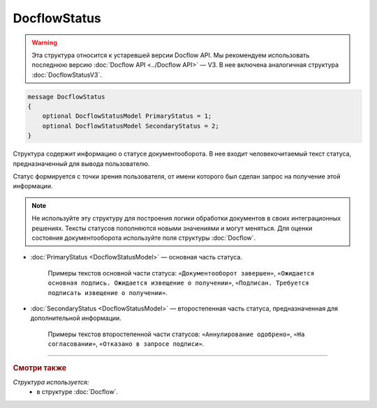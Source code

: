 DocflowStatus
=============

.. warning::
	Эта структура относится к устаревшей версии Docflow API. Мы рекомендуем использовать последнюю версию :doc:`Docflow API <../Docflow API>` — V3. В нее включена аналогичная структура :doc:`DocflowStatusV3`.

.. code-block:: protobuf

    message DocflowStatus
    {
        optional DocflowStatusModel PrimaryStatus = 1;
        optional DocflowStatusModel SecondaryStatus = 2;
    }

Структура содержит информацию о статусе документооборота. В нее входит человекочитаемый текст статуса, предназначенный для вывода пользователю.

Статус формируется с точки зрения пользователя, от имени которого был сделан запрос на получение этой информации.

.. note::
	Не используйте эту структуру для построения логики обработки документов в своих интеграционных решениях. Тексты статусов пополняются новыми значениями и могут меняться. Для оценки состояния документооборота используйте поля структуры :doc:`Docflow`.

- :doc:`PrimaryStatus <DocflowStatusModel>` — основная часть статуса.

	Примеры текстов основной части статуса: ``«Документооборот завершен»``, ``«Ожидается основная подпись. Ожидается извещение о получении»``, ``«Подписан. Требуется подписать извещение о получении»``.

-  :doc:`SecondaryStatus <DocflowStatusModel>` — второстепенная часть статуса, предназначенная для дополнительной информации.

	Примеры текстов второстепенной части статусов: ``«Аннулирование одобрено»``, ``«На согласовании»``, ``«Отказано в запросе подписи»``.
	
----

.. rubric:: Смотри также

*Структура используется:*
	- в структуре :doc:`Docflow`.